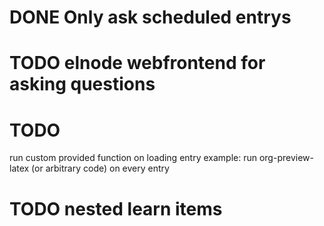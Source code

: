 * DONE Only ask scheduled entrys
CLOSED: [2011-08-07 Sun 18:48]
* TODO elnode webfrontend for asking questions
* TODO 
run custom provided function on loading entry
example: run org-preview-latex (or arbitrary code) on every entry 

* TODO nested learn items
